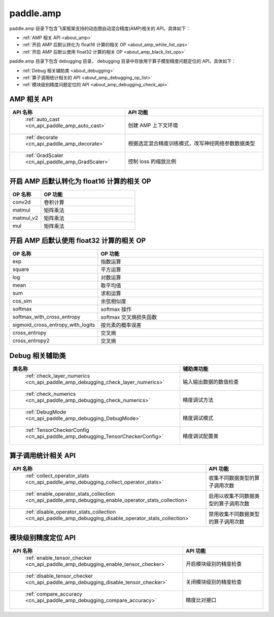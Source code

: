 .. _cn_overview_amp:

paddle.amp
---------------------

paddle.amp 目录下包含飞桨框架支持的动态图自动混合精度(AMP)相关的 API。具体如下：

-  :ref:`AMP 相关 API <about_amp>`
-  :ref:`开启 AMP 后默认转化为 float16 计算的相关 OP <about_amp_white_list_ops>`
-  :ref:`开启 AMP 后默认使用 float32 计算的相关 OP <about_amp_black_list_ops>`

paddle.amp 目录下包含 debugging 目录， debugging 目录中存放用于算子模型精度问题定位的 API。具体如下：

-  :ref:`Debug 相关辅助类 <about_debugging>`
-  :ref:`算子调用统计相关的 API <about_amp_debugging_op_list>`
-  :ref:`模块级别精度问题定位的 API <about_amp_debugging_check_api>`

.. _about_amp:

AMP 相关 API
::::::::::::::::::::

.. csv-table::
    :header: "API 名称", "API 功能"
    :widths: 10, 30

    " :ref:`auto_cast <cn_api_paddle_amp_auto_cast>` ", "创建 AMP 上下文环境"
    " :ref:`decorate <cn_api_paddle_amp_decorate>` ", "根据选定混合精度训练模式，改写神经网络参数数据类型"
    " :ref:`GradScaler <cn_api_paddle_amp_GradScaler>` ", "控制 loss 的缩放比例"

.. _about_amp_white_list_ops:

开启 AMP 后默认转化为 float16 计算的相关 OP
:::::::::::::::::::::::

.. csv-table::
    :header: "OP 名称", "OP 功能"
    :widths: 10, 30

    "conv2d", "卷积计算"
    "matmul", "矩阵乘法"
    "matmul_v2", "矩阵乘法"
    "mul", "矩阵乘法"

.. _about_amp_black_list_ops:

开启 AMP 后默认使用 float32 计算的相关 OP
:::::::::::::::::::::::

.. csv-table::
    :header: "OP 名称", "OP 功能"
    :widths: 10, 30

    "exp", "指数运算"
    "square", "平方运算"
    "log", "对数运算"
    "mean", "取平均值"
    "sum", "求和运算"
    "cos_sim", "余弦相似度"
    "softmax", "softmax 操作"
    "softmax_with_cross_entropy", "softmax 交叉熵损失函数"
    "sigmoid_cross_entropy_with_logits", "按元素的概率误差"
    "cross_entropy", "交叉熵"
    "cross_entropy2", "交叉熵"

.. _about_debugging:

Debug 相关辅助类
::::::::::::::::::::

.. csv-table::
    :header: "类名称", "辅助类功能"
    :widths: 10, 30

    " :ref:`check_layer_numerics <cn_api_paddle_amp_debugging_check_layer_numerics>` ", "输入输出数据的数值检查"
    " :ref:`check_numerics <cn_api_paddle_amp_debugging_check_numerics>` ", "精度调试方法"
    " :ref:`DebugMode <cn_api_paddle_amp_debugging_DebugMode>` ", "精度调试模式"
    " :ref:`TensorCheckerConfig <cn_api_paddle_amp_debugging_TensorCheckerConfig>` ", "精度调试配置类"

.. _about_amp_debugging_op_list:

算子调用统计相关 API
::::::::::::::::::::

.. csv-table::
    :header: "API 名称", "API 功能"
    :widths: 10, 30

    " :ref:`collect_operator_stats <cn_api_paddle_amp_debugging_collect_operator_stats>` ", "收集不同数据类型的算子调用次数"
    " :ref:`enable_operator_stats_collection <cn_api_paddle_amp_debugging_enable_operator_stats_collection>` ", "启用以收集不同数据类型的算子调用次数"
    " :ref:`disable_operator_stats_collection <cn_api_paddle_amp_debugging_disable_operator_stats_collection>` ", "禁用收集不同数据类型的算子调用次数"

.. _about_amp_debugging_check_api:

模块级别精度定位 API
::::::::::::::::::::

.. csv-table::
    :header: "API 名称", "API 功能"
    :widths: 10, 30

    " :ref:`enable_tensor_checker <cn_api_paddle_amp_debugging_enable_tensor_checker>` ", "开启模块级别的精度检查"
    " :ref:`disable_tensor_checker <cn_api_paddle_amp_debugging_disable_tensor_checker>` ", "关闭模块级别的精度检查"
    " :ref:`compare_accuracy <cn_api_paddle_amp_debugging_compare_accuracy>` ", "精度比对接口"
